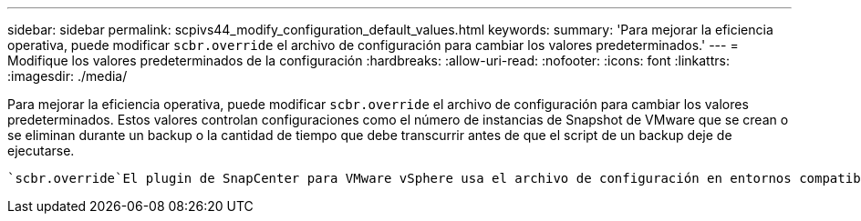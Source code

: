 ---
sidebar: sidebar 
permalink: scpivs44_modify_configuration_default_values.html 
keywords:  
summary: 'Para mejorar la eficiencia operativa, puede modificar `scbr.override` el archivo de configuración para cambiar los valores predeterminados.' 
---
= Modifique los valores predeterminados de la configuración
:hardbreaks:
:allow-uri-read: 
:nofooter: 
:icons: font
:linkattrs: 
:imagesdir: ./media/


[role="lead"]
Para mejorar la eficiencia operativa, puede modificar `scbr.override` el archivo de configuración para cambiar los valores predeterminados. Estos valores controlan configuraciones como el número de instancias de Snapshot de VMware que se crean o se eliminan durante un backup o la cantidad de tiempo que debe transcurrir antes de que el script de un backup deje de ejecutarse.

 `scbr.override`El plugin de SnapCenter para VMware vSphere usa el archivo de configuración en entornos compatibles con operaciones de protección de datos basadas en aplicaciones de SnapCenter. Si este archivo no existe, debe crearlo a partir del archivo de plantilla.
